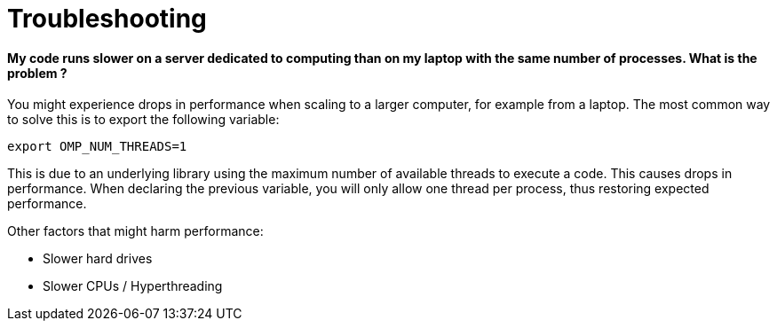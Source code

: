 = Troubleshooting

==== My code runs slower on a server dedicated to computing than on my laptop with the same number of processes. What is the problem ?

You might experience drops in performance when scaling to a larger computer, for example from a laptop. The most common way to solve this is to export the following variable:

   export OMP_NUM_THREADS=1

This is due to an underlying library using the maximum number of available threads to execute a code. This causes drops in performance. When declaring the previous variable, you will only allow one thread per process, thus restoring expected performance.

Other factors that might harm performance:

* Slower hard drives
* Slower CPUs / Hyperthreading
